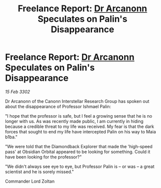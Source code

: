 :PROPERTIES:
:ID:       3e816c21-f532-4ace-9c7f-101b57f58d8c
:END:
#+title: Freelance Report: [[id:941ab45b-f406-4b3a-a99b-557941634355][Dr Arcanonn]] Speculates on Palin's Disappearance
#+filetags: :3302:galnet:

* Freelance Report: [[id:941ab45b-f406-4b3a-a99b-557941634355][Dr Arcanonn]] Speculates on Palin's Disappearance

/15 Feb 3302/

Dr Arcanonn of the Canonn Interstellar Research Group has spoken out about the disappearance of Professor Ishmael Palin: 

"I hope that the professor is safe, but I feel a growing sense that he is no longer with us. As was recently made public, I am currently in hiding because a credible threat to my life was received. My fear is that the dark forces that sought to end my life have intercepted Palin on his way to Maia b1ba." 

"We were told that the Diamondback Explorer that made the 'high-speed pass' at Obsidian Orbital appeared to be looking for something. Could it have been looking for the professor?" 

"We didn't always see eye to eye, but Professor Palin is – or was – a great scientist and he is sorely missed." 

Commander Lord Zoltan
